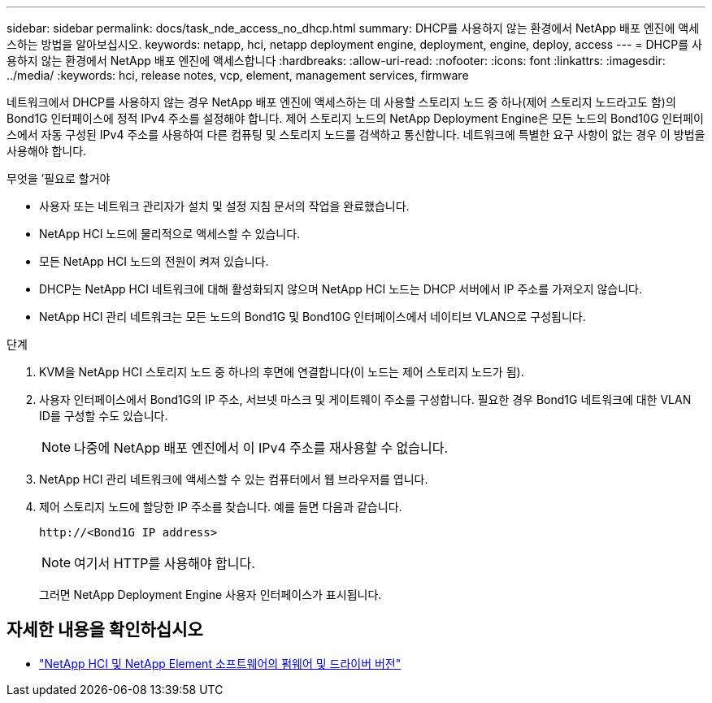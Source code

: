 ---
sidebar: sidebar 
permalink: docs/task_nde_access_no_dhcp.html 
summary: DHCP를 사용하지 않는 환경에서 NetApp 배포 엔진에 액세스하는 방법을 알아보십시오. 
keywords: netapp, hci, netapp deployment engine, deployment, engine, deploy, access 
---
= DHCP를 사용하지 않는 환경에서 NetApp 배포 엔진에 액세스합니다
:hardbreaks:
:allow-uri-read: 
:nofooter: 
:icons: font
:linkattrs: 
:imagesdir: ../media/
:keywords: hci, release notes, vcp, element, management services, firmware


[role="lead"]
네트워크에서 DHCP를 사용하지 않는 경우 NetApp 배포 엔진에 액세스하는 데 사용할 스토리지 노드 중 하나(제어 스토리지 노드라고도 함)의 Bond1G 인터페이스에 정적 IPv4 주소를 설정해야 합니다. 제어 스토리지 노드의 NetApp Deployment Engine은 모든 노드의 Bond10G 인터페이스에서 자동 구성된 IPv4 주소를 사용하여 다른 컴퓨팅 및 스토리지 노드를 검색하고 통신합니다. 네트워크에 특별한 요구 사항이 없는 경우 이 방법을 사용해야 합니다.

.무엇을 &#8217;필요로 할거야
* 사용자 또는 네트워크 관리자가 설치 및 설정 지침 문서의 작업을 완료했습니다.
* NetApp HCI 노드에 물리적으로 액세스할 수 있습니다.
* 모든 NetApp HCI 노드의 전원이 켜져 있습니다.
* DHCP는 NetApp HCI 네트워크에 대해 활성화되지 않으며 NetApp HCI 노드는 DHCP 서버에서 IP 주소를 가져오지 않습니다.
* NetApp HCI 관리 네트워크는 모든 노드의 Bond1G 및 Bond10G 인터페이스에서 네이티브 VLAN으로 구성됩니다.


.단계
. KVM을 NetApp HCI 스토리지 노드 중 하나의 후면에 연결합니다(이 노드는 제어 스토리지 노드가 됨).
. 사용자 인터페이스에서 Bond1G의 IP 주소, 서브넷 마스크 및 게이트웨이 주소를 구성합니다. 필요한 경우 Bond1G 네트워크에 대한 VLAN ID를 구성할 수도 있습니다.
+

NOTE: 나중에 NetApp 배포 엔진에서 이 IPv4 주소를 재사용할 수 없습니다.

. NetApp HCI 관리 네트워크에 액세스할 수 있는 컴퓨터에서 웹 브라우저를 엽니다.
. 제어 스토리지 노드에 할당한 IP 주소를 찾습니다. 예를 들면 다음과 같습니다.
+
[listing]
----
http://<Bond1G IP address>
----
+

NOTE: 여기서 HTTP를 사용해야 합니다.

+
그러면 NetApp Deployment Engine 사용자 인터페이스가 표시됩니다.



[discrete]
== 자세한 내용을 확인하십시오

* https://kb.netapp.com/Advice_and_Troubleshooting/Hybrid_Cloud_Infrastructure/NetApp_HCI/Firmware_and_driver_versions_in_NetApp_HCI_and_NetApp_Element_software["NetApp HCI 및 NetApp Element 소프트웨어의 펌웨어 및 드라이버 버전"^]

